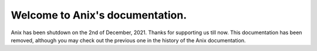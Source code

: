 Welcome to Anix's documentation.
===================================

Anix has been shutdown on the 2nd of December, 2021.
Thanks for supporting us till now. This documentation has been removed, although you may check out the previous one in the history of the Anix documentation.

